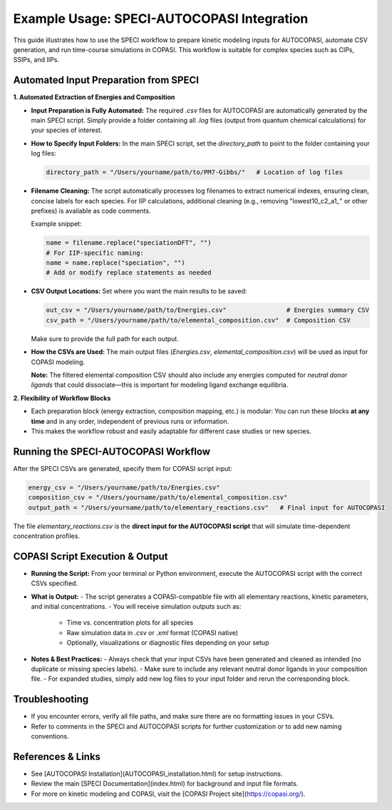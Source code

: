 Example Usage: SPECI-AUTOCOPASI Integration
===========================================

This guide illustrates how to use the SPECI workflow to prepare kinetic modeling inputs for AUTOCOPASI, automate CSV generation, and run time-course simulations in COPASI. This workflow is suitable for complex species such as CIPs, SSIPs, and IIPs.

Automated Input Preparation from SPECI
--------------------------------------

**1. Automated Extraction of Energies and Composition**

- **Input Preparation is Fully Automated:**  
  The required `.csv` files for AUTOCOPASI are automatically generated by the main SPECI script.  
  Simply provide a folder containing all `.log` files (output from quantum chemical calculations) for your species of interest.

- **How to Specify Input Folders:**
  In the main SPECI script, set the `directory_path` to point to the folder containing your log files:

  .. code-block:: python

      directory_path = "/Users/yourname/path/to/PM7-Gibbs/"   # Location of log files

- **Filename Cleaning:**  
  The script automatically processes log filenames to extract numerical indexes, ensuring clean, concise labels for each species.  
  For IIP calculations, additional cleaning (e.g., removing "lowest10_c2_a1_" or other prefixes) is available as code comments.

  Example snippet:

  .. code-block:: python

      name = filename.replace("speciationDFT", "")
      # For IIP-specific naming:
      name = name.replace("speciation", "")
      # Add or modify replace statements as needed

- **CSV Output Locations:**  
  Set where you want the main results to be saved:

  .. code-block:: python

      out_csv = "/Users/yourname/path/to/Energies.csv"                # Energies summary CSV
      csv_path = "/Users/yourname/path/to/elemental_composition.csv"  # Composition CSV

  Make sure to provide the full path for each output.

- **How the CSVs are Used:**  
  The main output files (`Energies.csv`, `elemental_composition.csv`) will be used as input for COPASI modeling.

  **Note:**  
  The filtered elemental composition CSV should also include any energies computed for *neutral donor ligands* that could dissociate—this is important for modeling ligand exchange equilibria.

**2. Flexibility of Workflow Blocks**

- Each preparation block (energy extraction, composition mapping, etc.) is modular:  
  You can run these blocks **at any time** and in any order, independent of previous runs or information.
- This makes the workflow robust and easily adaptable for different case studies or new species.

Running the SPECI-AUTOCOPASI Workflow
-------------------------------------

After the SPECI CSVs are generated, specify them for COPASI script input:

.. code-block:: python

    energy_csv = "/Users/yourname/path/to/Energies.csv"
    composition_csv = "/Users/yourname/path/to/elemental_composition.csv"
    output_path = "/Users/yourname/path/to/elementary_reactions.csv"   # Final input for AUTOCOPASI

The file `elementary_reactions.csv` is the **direct input for the AUTOCOPASI script** that will simulate time-dependent concentration profiles.

COPASI Script Execution & Output
--------------------------------

- **Running the Script:**  
  From your terminal or Python environment, execute the AUTOCOPASI script with the correct CSVs specified.

- **What is Output:**  
  - The script generates a COPASI-compatible file with all elementary reactions, kinetic parameters, and initial concentrations.
  - You will receive simulation outputs such as:
    - Time vs. concentration plots for all species
    - Raw simulation data in `.csv` or `.xml` format (COPASI native)
    - Optionally, visualizations or diagnostic files depending on your setup

- **Notes & Best Practices:**
  - Always check that your input CSVs have been generated and cleaned as intended (no duplicate or missing species labels).
  - Make sure to include any relevant neutral donor ligands in your composition file.
  - For expanded studies, simply add new log files to your input folder and rerun the corresponding block.

Troubleshooting
---------------

- If you encounter errors, verify all file paths, and make sure there are no formatting issues in your CSVs.
- Refer to comments in the SPECI and AUTOCOPASI scripts for further customization or to add new naming conventions.

References & Links
------------------

- See [AUTOCOPASI Installation](AUTOCOPASI_installation.html) for setup instructions.
- Review the main [SPECI Documentation](index.html) for background and input file formats.
- For more on kinetic modeling and COPASI, visit the [COPASI Project site](https://copasi.org/).


